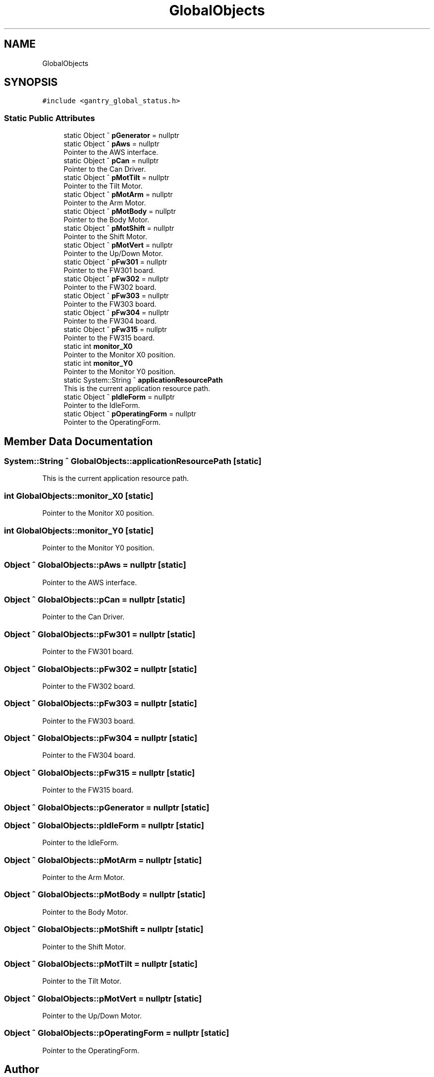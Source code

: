 .TH "GlobalObjects" 3 "Wed Oct 18 2023" "MCPU_MASTER Software Description" \" -*- nroff -*-
.ad l
.nh
.SH NAME
GlobalObjects
.SH SYNOPSIS
.br
.PP
.PP
\fC#include <gantry_global_status\&.h>\fP
.SS "Static Public Attributes"

.in +1c
.ti -1c
.RI "static Object ^ \fBpGenerator\fP = nullptr"
.br
.ti -1c
.RI "static Object ^ \fBpAws\fP = nullptr"
.br
.RI "Pointer to the AWS interface\&. "
.ti -1c
.RI "static Object ^ \fBpCan\fP = nullptr"
.br
.RI "Pointer to the Can Driver\&. "
.ti -1c
.RI "static Object ^ \fBpMotTilt\fP = nullptr"
.br
.RI "Pointer to the Tilt Motor\&. "
.ti -1c
.RI "static Object ^ \fBpMotArm\fP = nullptr"
.br
.RI "Pointer to the Arm Motor\&. "
.ti -1c
.RI "static Object ^ \fBpMotBody\fP = nullptr"
.br
.RI "Pointer to the Body Motor\&. "
.ti -1c
.RI "static Object ^ \fBpMotShift\fP = nullptr"
.br
.RI "Pointer to the Shift Motor\&. "
.ti -1c
.RI "static Object ^ \fBpMotVert\fP = nullptr"
.br
.RI "Pointer to the Up/Down Motor\&. "
.ti -1c
.RI "static Object ^ \fBpFw301\fP = nullptr"
.br
.RI "Pointer to the FW301 board\&. "
.ti -1c
.RI "static Object ^ \fBpFw302\fP = nullptr"
.br
.RI "Pointer to the FW302 board\&. "
.ti -1c
.RI "static Object ^ \fBpFw303\fP = nullptr"
.br
.RI "Pointer to the FW303 board\&. "
.ti -1c
.RI "static Object ^ \fBpFw304\fP = nullptr"
.br
.RI "Pointer to the FW304 board\&. "
.ti -1c
.RI "static Object ^ \fBpFw315\fP = nullptr"
.br
.RI "Pointer to the FW315 board\&. "
.ti -1c
.RI "static int \fBmonitor_X0\fP"
.br
.RI "Pointer to the Monitor X0 position\&. "
.ti -1c
.RI "static int \fBmonitor_Y0\fP"
.br
.RI "Pointer to the Monitor Y0 position\&. "
.ti -1c
.RI "static System::String ^ \fBapplicationResourcePath\fP"
.br
.RI "This is the current application resource path\&. "
.ti -1c
.RI "static Object ^ \fBpIdleForm\fP = nullptr"
.br
.RI "Pointer to the IdleForm\&. "
.ti -1c
.RI "static Object ^ \fBpOperatingForm\fP = nullptr"
.br
.RI "Pointer to the OperatingForm\&. "
.in -1c
.SH "Member Data Documentation"
.PP 
.SS "System::String ^ GlobalObjects::applicationResourcePath\fC [static]\fP"

.PP
This is the current application resource path\&. 
.SS "int GlobalObjects::monitor_X0\fC [static]\fP"

.PP
Pointer to the Monitor X0 position\&. 
.SS "int GlobalObjects::monitor_Y0\fC [static]\fP"

.PP
Pointer to the Monitor Y0 position\&. 
.SS "Object ^ GlobalObjects::pAws = nullptr\fC [static]\fP"

.PP
Pointer to the AWS interface\&. 
.SS "Object ^ GlobalObjects::pCan = nullptr\fC [static]\fP"

.PP
Pointer to the Can Driver\&. 
.SS "Object ^ GlobalObjects::pFw301 = nullptr\fC [static]\fP"

.PP
Pointer to the FW301 board\&. 
.SS "Object ^ GlobalObjects::pFw302 = nullptr\fC [static]\fP"

.PP
Pointer to the FW302 board\&. 
.SS "Object ^ GlobalObjects::pFw303 = nullptr\fC [static]\fP"

.PP
Pointer to the FW303 board\&. 
.SS "Object ^ GlobalObjects::pFw304 = nullptr\fC [static]\fP"

.PP
Pointer to the FW304 board\&. 
.SS "Object ^ GlobalObjects::pFw315 = nullptr\fC [static]\fP"

.PP
Pointer to the FW315 board\&. 
.SS "Object ^ GlobalObjects::pGenerator = nullptr\fC [static]\fP"

.SS "Object ^ GlobalObjects::pIdleForm = nullptr\fC [static]\fP"

.PP
Pointer to the IdleForm\&. 
.SS "Object ^ GlobalObjects::pMotArm = nullptr\fC [static]\fP"

.PP
Pointer to the Arm Motor\&. 
.SS "Object ^ GlobalObjects::pMotBody = nullptr\fC [static]\fP"

.PP
Pointer to the Body Motor\&. 
.SS "Object ^ GlobalObjects::pMotShift = nullptr\fC [static]\fP"

.PP
Pointer to the Shift Motor\&. 
.SS "Object ^ GlobalObjects::pMotTilt = nullptr\fC [static]\fP"

.PP
Pointer to the Tilt Motor\&. 
.SS "Object ^ GlobalObjects::pMotVert = nullptr\fC [static]\fP"

.PP
Pointer to the Up/Down Motor\&. 
.SS "Object ^ GlobalObjects::pOperatingForm = nullptr\fC [static]\fP"

.PP
Pointer to the OperatingForm\&. 

.SH "Author"
.PP 
Generated automatically by Doxygen for MCPU_MASTER Software Description from the source code\&.

